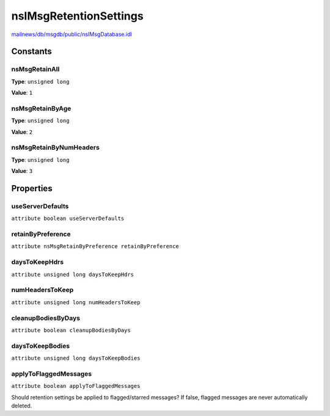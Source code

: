 =======================
nsIMsgRetentionSettings
=======================

`mailnews/db/msgdb/public/nsIMsgDatabase.idl <https://hg.mozilla.org/comm-central/file/tip/mailnews/db/msgdb/public/nsIMsgDatabase.idl>`_


Constants
=========

nsMsgRetainAll
--------------

**Type**: ``unsigned long``

**Value**: ``1``


nsMsgRetainByAge
----------------

**Type**: ``unsigned long``

**Value**: ``2``


nsMsgRetainByNumHeaders
-----------------------

**Type**: ``unsigned long``

**Value**: ``3``


Properties
==========

useServerDefaults
-----------------

``attribute boolean useServerDefaults``

retainByPreference
------------------

``attribute nsMsgRetainByPreference retainByPreference``

daysToKeepHdrs
--------------

``attribute unsigned long daysToKeepHdrs``

numHeadersToKeep
----------------

``attribute unsigned long numHeadersToKeep``

cleanupBodiesByDays
-------------------

``attribute boolean cleanupBodiesByDays``

daysToKeepBodies
----------------

``attribute unsigned long daysToKeepBodies``

applyToFlaggedMessages
----------------------

``attribute boolean applyToFlaggedMessages``

Should retention settings be applied to flagged/starred messages?
If false, flagged messages are never automatically deleted.
